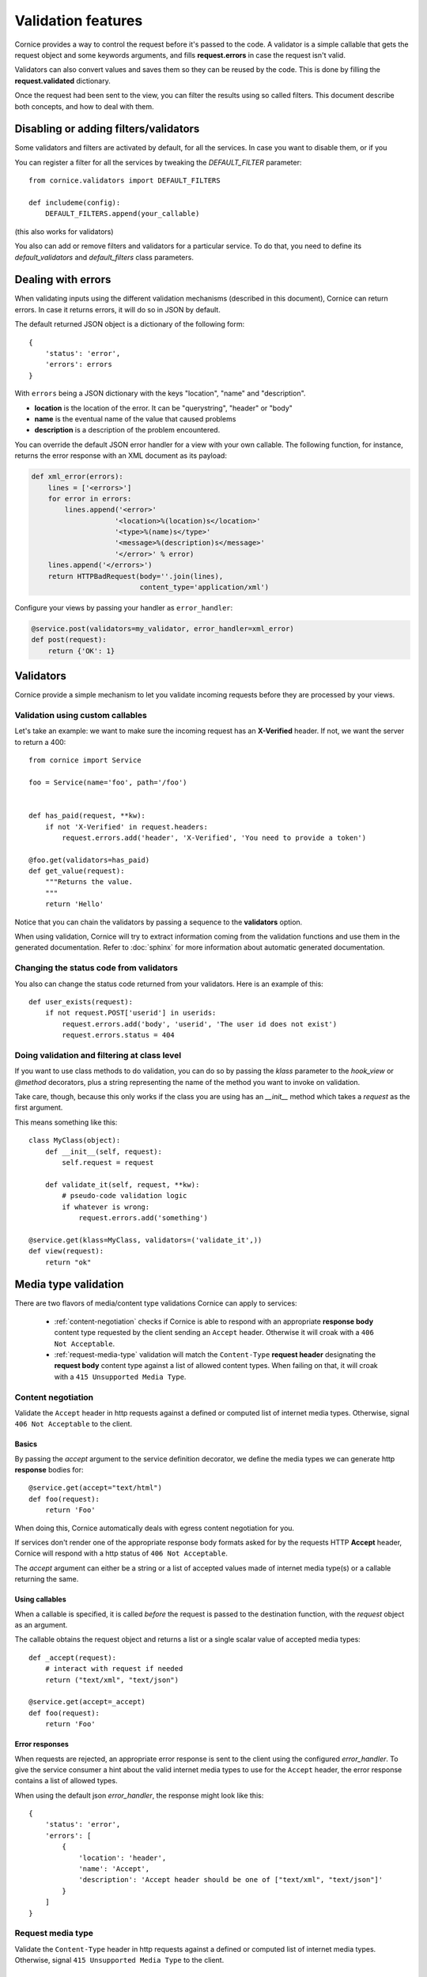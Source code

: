 Validation features
###################

Cornice provides a way to control the request before it's passed to the
code. A validator is a simple callable that gets the request object and
some keywords arguments, and fills **request.errors** in case the request
isn't valid.

Validators can also convert values and saves them so they can be reused
by the code. This is done by filling the **request.validated** dictionary.

Once the request had been sent to the view, you can filter the results using so
called filters. This document describe both concepts, and how to deal with
them.


Disabling or adding filters/validators
======================================

Some validators and filters are activated by default, for all the services. In
case you want to disable them, or if you

You can register a filter for all the services by tweaking the `DEFAULT_FILTER`
parameter::

    from cornice.validators import DEFAULT_FILTERS

    def includeme(config):
        DEFAULT_FILTERS.append(your_callable)

(this also works for validators)

You also can add or remove filters and validators for a particular service. To
do that, you need to define its `default_validators` and `default_filters`
class parameters.


Dealing with errors
===================

When validating inputs using the different validation mechanisms (described in
this document),  Cornice can return errors. In case it returns errors, it will
do so in JSON by default.

The default returned JSON object is a dictionary of the following form::

    {
        'status': 'error',
        'errors': errors
    }


With ``errors`` being a JSON dictionary with the keys "location", "name" and
"description".

* **location** is the location of the error. It can be "querystring", "header"
  or "body"
* **name** is the eventual name of the value that caused problems
* **description** is a description of the problem encountered.

You can override the default JSON error handler for a view with your own
callable.  The following function, for instance, returns the error response
with an XML document as its payload:

.. code-block:: python

    def xml_error(errors):
        lines = ['<errors>']
        for error in errors:
            lines.append('<error>'
                        '<location>%(location)s</location>'
                        '<type>%(name)s</type>'
                        '<message>%(description)s</message>'
                        '</error>' % error)
        lines.append('</errors>')
        return HTTPBadRequest(body=''.join(lines),
                              content_type='application/xml')

Configure your views by passing your handler as ``error_handler``:

.. code-block:: python

    @service.post(validators=my_validator, error_handler=xml_error)
    def post(request):
        return {'OK': 1}


Validators
==========

Cornice provide a simple mechanism to let you validate incoming requests
before they are processed by your views.


Validation using custom callables
---------------------------------

Let's take an example: we want to make sure the incoming request has an
**X-Verified** header. If not, we want the server to return a 400::


    from cornice import Service

    foo = Service(name='foo', path='/foo')


    def has_paid(request, **kw):
        if not 'X-Verified' in request.headers:
            request.errors.add('header', 'X-Verified', 'You need to provide a token')

    @foo.get(validators=has_paid)
    def get_value(request):
        """Returns the value.
        """
        return 'Hello'


Notice that you can chain the validators by passing a sequence
to the **validators** option.

When using validation, Cornice will try to extract information coming from
the validation functions and use them in the generated documentation.
Refer to :doc:`sphinx` for more information about automatic generated documentation.

Changing the status code from validators
----------------------------------------

You also can change the status code returned from your validators. Here is an
example of this::

    def user_exists(request):
        if not request.POST['userid'] in userids:
            request.errors.add('body', 'userid', 'The user id does not exist')
            request.errors.status = 404

Doing validation and filtering at class level
---------------------------------------------

If you want to use class methods to do validation, you can do so by passing the
`klass` parameter to the `hook_view` or `@method` decorators, plus a string
representing the name of the method you want to invoke on validation.

Take care, though, because this only works if the class you are using has  an
`__init__` method which takes a `request` as the first argument.

This means something like this::

    class MyClass(object):
        def __init__(self, request):
            self.request = request

        def validate_it(self, request, **kw):
            # pseudo-code validation logic
            if whatever is wrong:
                request.errors.add('something')

    @service.get(klass=MyClass, validators=('validate_it',))
    def view(request):
        return "ok"


Media type validation
=====================

There are two flavors of media/content type validations Cornice can apply to services:

    - :ref:`content-negotiation` checks if Cornice is able to respond with an appropriate
      **response body** content type requested by the client sending an ``Accept`` header.
      Otherwise it will croak with a ``406 Not Acceptable``.

    - :ref:`request-media-type` validation will match the ``Content-Type`` **request header**
      designating the **request body** content type against a list of allowed content types.
      When failing on that, it will croak with a ``415 Unsupported Media Type``.

.. _content-negotiation:

Content negotiation
-------------------
Validate the ``Accept`` header in http requests
against a defined or computed list of internet media types.
Otherwise, signal ``406 Not Acceptable`` to the client.

Basics
~~~~~~
By passing the `accept` argument to the service definition decorator,
we define the media types we can generate http **response** bodies for::

    @service.get(accept="text/html")
    def foo(request):
        return 'Foo'

When doing this, Cornice automatically deals with egress content negotiation for you.

If services don't render one of the appropriate response body formats asked
for by the requests HTTP **Accept** header, Cornice will respond with a http
status of ``406 Not Acceptable``.

The `accept` argument can either be a string or a list of accepted values
made of internet media type(s) or a callable returning the same.

Using callables
~~~~~~~~~~~~~~~

When a callable is specified, it is called *before* the
request is passed to the destination function, with the `request` object as
an argument.

The callable obtains the request object and returns a list or a single scalar
value of accepted media types::

    def _accept(request):
        # interact with request if needed
        return ("text/xml", "text/json")

    @service.get(accept=_accept)
    def foo(request):
        return 'Foo'

.. seealso:: https://developer.mozilla.org/en-US/docs/HTTP/Content_negotiation

Error responses
~~~~~~~~~~~~~~~
When requests are rejected, an appropriate error response
is sent to the client using the configured `error_handler`.
To give the service consumer a hint about the valid internet
media types to use for the ``Accept`` header,
the error response contains a list of allowed types.

When using the default json `error_handler`, the response might look like this::

    {
        'status': 'error',
        'errors': [
            {
                'location': 'header',
                'name': 'Accept',
                'description': 'Accept header should be one of ["text/xml", "text/json"]'
            }
        ]
    }

.. _content-type-validation:
.. _request-media-type:

Request media type
------------------

Validate the ``Content-Type`` header in http requests
against a defined or computed list of internet media types.
Otherwise, signal ``415 Unsupported Media Type`` to the client.


Basics
~~~~~~

By passing the `content_type` argument to the service definition decorator,
we define the media types we accept as http **request** bodies::

    @service.post(content_type="application/json")
    def foo(request):
        return 'Foo'

All requests sending a different internet media type
using the HTTP **Content-Type** header will be rejected
with a http status of ``415 Unsupported Media Type``.

The `content_type` argument can either be a string or a list of accepted values
made of internet media type(s) or a callable returning the same.


Using callables
~~~~~~~~~~~~~~~

When a callable is specified, it is called *before* the
request is passed to the destination function, with the `request` object as
an argument.

The callable obtains the request object and returns a list or a single scalar
value of accepted media types::

    def _content_type(request):
        # interact with request if needed
        return ("text/xml", "application/json")

    @service.post(content_type=_content_type)
    def foo(request):
        return 'Foo'

The match is done against the plain internet media type string without
additional parameters like ``charset=utf-8`` or the like.

.. seealso::

    `WebOb documentation: Return the content type, but leaving off any parameters <http://docs.webob.org/en/latest/api/request.html#webob.request.BaseRequest.content_type>`_


Error responses
~~~~~~~~~~~~~~~

When requests are rejected, an appropriate error response
is sent to the client using the configured `error_handler`.
To give the service consumer a hint about the valid internet
media types to use for the ``Content-Type`` header,
the error response contains a list of allowed types.

When using the default json `error_handler`, the response might look like this::

    {
        'status': 'error',
        'errors': [
            {
                'location': 'header',
                'name': 'Content-Type',
                'description': 'Content-Type header should be one of ["text/xml", "application/json"]'
            }
        ]
    }


Managing ACLs
=============

You can also specify a way to deal with ACLs: pass in a function that takes
a request and returns an ACL, and that ACL will be applied to all views
in the service::

    foo = Service(name='foo', path='/foo', acl=_check_acls)


Filters
=======

Cornice can also filter the response returned by your views. This can be
useful if you want to add some behaviour once a response has been issued.

Here is how to define a validator for a service::

    foo = Service(name='foo', path='/foo', filters=your_callable)

You can just add the filter for a specific method::

    @foo.get(filters=your_callable)
    def foo_get(request):
        """some description of the validator for documentation reasons"""
        pass

In case you would like to register a filter for all the services but one, you
can use the `exclude` parameter. It works either on services or on methods::

    @foo.get(exclude=your_callable)
